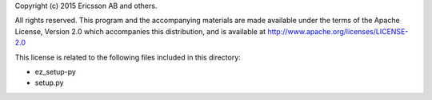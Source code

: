Copyright (c) 2015 Ericsson AB and others.

All rights reserved. This program and the accompanying materials
are made available under the terms of the Apache License, Version 2.0
which accompanies this distribution, and is available at
http://www.apache.org/licenses/LICENSE-2.0


This license is related to the following files included in this directory:

- ez_setup-py
- setup.py
